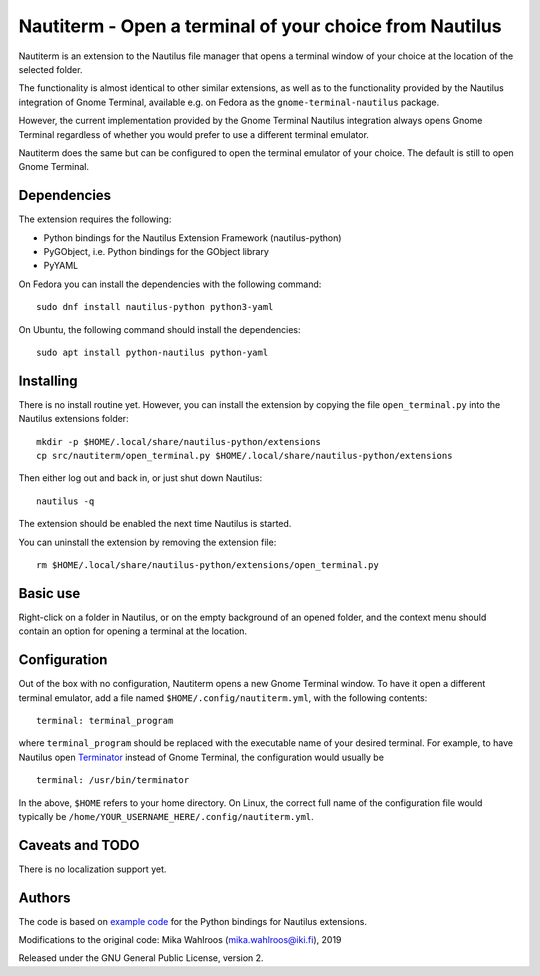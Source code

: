 Nautiterm - Open a terminal of your choice from Nautilus
========================================================

Nautiterm is an extension to the Nautilus file manager that opens a terminal
window of your choice at the location of the selected folder.

The functionality is almost identical to other similar extensions, as well as
to the functionality provided by the Nautilus integration of Gnome Terminal,
available e.g. on Fedora as the ``gnome-terminal-nautilus`` package.

However, the current implementation provided by the Gnome Terminal Nautilus
integration always opens Gnome Terminal regardless of whether you would prefer
to use a different terminal emulator.

Nautiterm does the same but can be configured to open the terminal emulator
of your choice. The default is still to open Gnome Terminal.

Dependencies
------------

The extension requires the following:

- Python bindings for the Nautilus Extension Framework (nautilus-python)
- PyGObject, i.e. Python bindings for the GObject library
- PyYAML

On Fedora you can install the dependencies with the following command:

::

  sudo dnf install nautilus-python python3-yaml

On Ubuntu, the following command should install the dependencies:

::

  sudo apt install python-nautilus python-yaml

Installing
----------

There is no install routine yet. However, you can install the extension by
copying the file ``open_terminal.py`` into the Nautilus extensions folder:

::

  mkdir -p $HOME/.local/share/nautilus-python/extensions
  cp src/nautiterm/open_terminal.py $HOME/.local/share/nautilus-python/extensions

Then either log out and back in, or just shut down Nautilus:

::

  nautilus -q

The extension should be enabled the next time Nautilus is started.

You can uninstall the extension by removing the extension file:

::

  rm $HOME/.local/share/nautilus-python/extensions/open_terminal.py

Basic use
---------

Right-click on a folder in Nautilus, or on the empty background of an opened
folder, and the context menu should contain an option for opening a terminal
at the location.

Configuration
-------------

Out of the box with no configuration, Nautiterm opens a new Gnome Terminal
window. To have it open a different terminal emulator, add a file named
``$HOME/.config/nautiterm.yml``, with the following contents:

::

  terminal: terminal_program

where ``terminal_program`` should be replaced with the executable name of your
desired terminal. For example, to have Nautilus open `Terminator`_ instead of
Gnome Terminal, the configuration would usually be

.. _Terminator: https://launchpad.net/~gnome-terminator

::

  terminal: /usr/bin/terminator

In the above, ``$HOME`` refers to your home directory. On Linux, the correct
full name of the configuration file would typically be
``/home/YOUR_USERNAME_HERE/.config/nautiterm.yml``.

Caveats and TODO
----------------

There is no localization support yet.

Authors
-------

The code is based on `example code`_ for the Python bindings for Nautilus
extensions.

.. _example code: https://gitlab.gnome.org/GNOME/nautilus-python/blob/master/examples/open-terminal.py

Modifications to the original code: Mika Wahlroos (mika.wahlroos@iki.fi), 2019

Released under the GNU General Public License, version 2.
